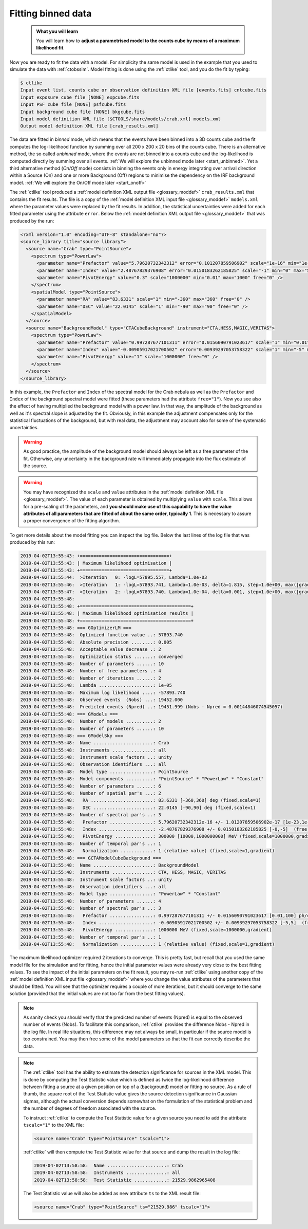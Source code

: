 .. _start_fitting:

Fitting binned data
-------------------

  .. admonition:: What you will learn

     You will learn how to **adjust a parametrised model to the counts cube
     by means of a maximum likelihood fit**.

Now you are ready to fit the data with a model. For simplicity the same model
is used in the example that you used to simulate the data with :ref:`ctobssim`.
Model fitting is done using the :ref:`ctlike` tool, and you do the fit by
typing:

.. code-block:: bash

   $ ctlike
   Input event list, counts cube or observation definition XML file [events.fits] cntcube.fits
   Input exposure cube file [NONE] expcube.fits
   Input PSF cube file [NONE] psfcube.fits
   Input background cube file [NONE] bkgcube.fits
   Input model definition XML file [$CTOOLS/share/models/crab.xml] models.xml
   Output model definition XML file [crab_results.xml]

The data are fitted in *binned* mode, which means that the events
have been binned into a 3D counts cube and the fit computes the log-likelihood
function by summing over all 200 x 200 x 20 bins of the counts cube. There is
an alternative method, the so called *unbinned* mode, where the events are
not binned into a counts cube and the log-likelihood is computed directly by
summing over all events.
:ref:`We will explore the unbinned mode later <start_unbinned>`. Yet a
third alternative method (*On/Off* mode) consists in binning the events only in energy
integrating over arrival direction within a Source (On) and one or
more Background (Off) regions to minimise the dependency on the IRF
background model. :ref:`We will explore the On/Off mode later <start_onoff>`

The :ref:`ctlike` tool produced a
:ref:`model definition XML output file <glossary_moddef>`
``crab_results.xml`` that contains the fit results.
The file is a copy of the
:ref:`model definition XML input file <glossary_moddef>`
``models.xml`` where the parameter values were replaced by the fit results.
In addition, the statistical uncertainties were added for each fitted parameter
using the attribute ``error``.
Below the
:ref:`model definition XML output file <glossary_moddef>`
that was produced by the run:

.. code-block:: xml

   <?xml version="1.0" encoding="UTF-8" standalone="no"?>
   <source_library title="source library">
     <source name="Crab" type="PointSource">
       <spectrum type="PowerLaw">
         <parameter name="Prefactor" value="5.79620732342312" error="0.101207859506902" scale="1e-16" min="1e-07" max="1000" free="1" />
         <parameter name="Index" value="2.48767829376908" error="0.0150183262185825" scale="-1" min="0" max="5" free="1" />
         <parameter name="PivotEnergy" value="0.3" scale="1000000" min="0.01" max="1000" free="0" />
       </spectrum>
       <spatialModel type="PointSource">
         <parameter name="RA" value="83.6331" scale="1" min="-360" max="360" free="0" />
         <parameter name="DEC" value="22.0145" scale="1" min="-90" max="90" free="0" />
       </spatialModel>
     </source>
     <source name="BackgroundModel" type="CTACubeBackground" instrument="CTA,HESS,MAGIC,VERITAS">
       <spectrum type="PowerLaw">
         <parameter name="Prefactor" value="0.997287677101311" error="0.0156090791023617" scale="1" min="0.01" max="100" free="1" />
         <parameter name="Index" value="-0.00905917021700502" error="0.00939297053758322" scale="1" min="-5" max="5" free="1" />
         <parameter name="PivotEnergy" value="1" scale="1000000" free="0" />
       </spectrum>
     </source>
   </source_library>

In this example, the ``Prefactor`` and ``Index`` of the spectral model for the
Crab nebula as well as the ``Prefactor`` and ``Index`` of the background spectral
model were fitted (these parameters had the attribute ``free="1"``). Now you
see also the effect of having multiplied the background model with a power law.
In that way, the amplitude of the background as well as it's spectral slope is
adjusted by the fit. Obviously, in this example the adjustment compensates only
for the statistical fluctuations of the background, but with real data, the
adjustment may account also for some of the systematic uncertainties.

.. warning::
   As good practice, the amplitude of the background model should always be
   left as a free parameter of the fit. Otherwise, any uncertainty in the
   background rate will immediately propagate into the flux estimate of the
   source.

.. warning::
   You may have recognized the ``scale`` and ``value`` attributes in the
   :ref:`model definition XML file <glossary_moddef>`. The value of each
   parameter is obtained by multiplying ``value`` with ``scale``. This allows
   for a pre-scaling of the parameters, and **you should make use of this
   capability to have the value attributes of all parameters that are fitted
   of about the same order, typically 1**. This is necessary to assure a
   proper convergence of the fitting algorithm.

To get more details about the model fitting you can inspect the log file.
Below the last lines of the log file that was produced by this run:

.. code-block:: none

   2019-04-02T13:55:43: +=================================+
   2019-04-02T13:55:43: | Maximum likelihood optimisation |
   2019-04-02T13:55:43: +=================================+
   2019-04-02T13:55:44:  >Iteration   0: -logL=57895.557, Lambda=1.0e-03
   2019-04-02T13:55:46:  >Iteration   1: -logL=57893.741, Lambda=1.0e-03, delta=1.815, step=1.0e+00, max(|grad|)=5.091294 [Index:7]
   2019-04-02T13:55:47:  >Iteration   2: -logL=57893.740, Lambda=1.0e-04, delta=0.001, step=1.0e+00, max(|grad|)=0.076392 [Index:7]
   2019-04-02T13:55:48:
   2019-04-02T13:55:48: +=========================================+
   2019-04-02T13:55:48: | Maximum likelihood optimisation results |
   2019-04-02T13:55:48: +=========================================+
   2019-04-02T13:55:48: === GOptimizerLM ===
   2019-04-02T13:55:48:  Optimized function value ..: 57893.740
   2019-04-02T13:55:48:  Absolute precision ........: 0.005
   2019-04-02T13:55:48:  Acceptable value decrease .: 2
   2019-04-02T13:55:48:  Optimization status .......: converged
   2019-04-02T13:55:48:  Number of parameters ......: 10
   2019-04-02T13:55:48:  Number of free parameters .: 4
   2019-04-02T13:55:48:  Number of iterations ......: 2
   2019-04-02T13:55:48:  Lambda ....................: 1e-05
   2019-04-02T13:55:48:  Maximum log likelihood ....: -57893.740
   2019-04-02T13:55:48:  Observed events  (Nobs) ...: 19452.000
   2019-04-02T13:55:48:  Predicted events (Npred) ..: 19451.999 (Nobs - Npred = 0.00144846074545057)
   2019-04-02T13:55:48: === GModels ===
   2019-04-02T13:55:48:  Number of models ..........: 2
   2019-04-02T13:55:48:  Number of parameters ......: 10
   2019-04-02T13:55:48: === GModelSky ===
   2019-04-02T13:55:48:  Name ......................: Crab
   2019-04-02T13:55:48:  Instruments ...............: all
   2019-04-02T13:55:48:  Instrument scale factors ..: unity
   2019-04-02T13:55:48:  Observation identifiers ...: all
   2019-04-02T13:55:48:  Model type ................: PointSource
   2019-04-02T13:55:48:  Model components ..........: "PointSource" * "PowerLaw" * "Constant"
   2019-04-02T13:55:48:  Number of parameters ......: 6
   2019-04-02T13:55:48:  Number of spatial par's ...: 2
   2019-04-02T13:55:48:   RA .......................: 83.6331 [-360,360] deg (fixed,scale=1)
   2019-04-02T13:55:48:   DEC ......................: 22.0145 [-90,90] deg (fixed,scale=1)
   2019-04-02T13:55:48:  Number of spectral par's ..: 3
   2019-04-02T13:55:48:   Prefactor ................: 5.79620732342312e-16 +/- 1.01207859506902e-17 [1e-23,1e-13] ph/cm2/s/MeV (free,scale=1e-16,gradient)
   2019-04-02T13:55:48:   Index ....................: -2.48767829376908 +/- 0.0150183262185825 [-0,-5]  (free,scale=-1,gradient)
   2019-04-02T13:55:48:   PivotEnergy ..............: 300000 [10000,1000000000] MeV (fixed,scale=1000000,gradient)
   2019-04-02T13:55:48:  Number of temporal par's ..: 1
   2019-04-02T13:55:48:   Normalization ............: 1 (relative value) (fixed,scale=1,gradient)
   2019-04-02T13:55:48: === GCTAModelCubeBackground ===
   2019-04-02T13:55:48:  Name ......................: BackgroundModel
   2019-04-02T13:55:48:  Instruments ...............: CTA, HESS, MAGIC, VERITAS
   2019-04-02T13:55:48:  Instrument scale factors ..: unity
   2019-04-02T13:55:48:  Observation identifiers ...: all
   2019-04-02T13:55:48:  Model type ................: "PowerLaw" * "Constant"
   2019-04-02T13:55:48:  Number of parameters ......: 4
   2019-04-02T13:55:48:  Number of spectral par's ..: 3
   2019-04-02T13:55:48:   Prefactor ................: 0.997287677101311 +/- 0.0156090791023617 [0.01,100] ph/cm2/s/MeV (free,scale=1,gradient)
   2019-04-02T13:55:48:   Index ....................: -0.00905917021700502 +/- 0.00939297053758322 [-5,5]  (free,scale=1,gradient)
   2019-04-02T13:55:48:   PivotEnergy ..............: 1000000 MeV (fixed,scale=1000000,gradient)
   2019-04-02T13:55:48:  Number of temporal par's ..: 1
   2019-04-02T13:55:48:   Normalization ............: 1 (relative value) (fixed,scale=1,gradient)

The maximum likelihood optimizer required 2 iterations to converge. This
is pretty fast, but recall that you used the same model file for the simulation
and for fitting, hence the initial parameter values were already very close
to the best fitting values. To see the impact of the initial parameters on
the fit result, you may re-run :ref:`ctlike` using another copy of the
:ref:`model definition XML input file <glossary_moddef>`
where you change the value attributes of the parameters that should be
fitted. You will see that the optimizer requires a couple of more iterations,
but it should converge to the same solution (provided that the initial values
are not too far from the best fitting values).

.. note::
   As sanity check you should verify that the predicted number of events
   (Npred) is equal to the observed number of events (Nobs). To facilitate
   this comparison, :ref:`ctlike` provides the difference Nobs - Npred in
   the log file. In real life situations, this difference may not always be
   small, in particular if the source model is too constrained. You may
   then free some of the model parameters so that the fit can correctly
   describe the data.

.. note::
   The :ref:`ctlike` tool has the ability to estimate the detection
   significance for sources in the XML model. This is done by computing
   the Test Statistic value which is defined as twice the log-likelihood
   difference between fitting a source at a given position on top of a
   (background) model or fitting no source. As a rule of thumb, the square
   root of the Test Statistic value gives the source detection significance
   in Gaussian sigmas, although the actual conversion depends somewhat on
   the formulation of the statistical problem and the number of
   degrees of freedom associated with the source.

   To instruct :ref:`ctlike` to compute the Test Statistic value for a
   given source you need to add the attribute ``tscalc="1"`` to the XML
   file:

   .. code-block:: xml

      <source name="Crab" type="PointSource" tscalc="1">

   :ref:`ctlike` will then compute the Test Statistic value for that
   source and dump the result in the log file:

   .. code-block:: none

      2019-04-02T13:58:58:  Name ......................: Crab
      2019-04-02T13:58:58:  Instruments ...............: all
      2019-04-02T13:58:58:  Test Statistic ............: 21529.9862965408

   The Test Statistic value will also be added as new attribute
   ``ts`` to the XML result file:

   .. code-block:: xml

      <source name="Crab" type="PointSource" ts="21529.986" tscalc="1">
